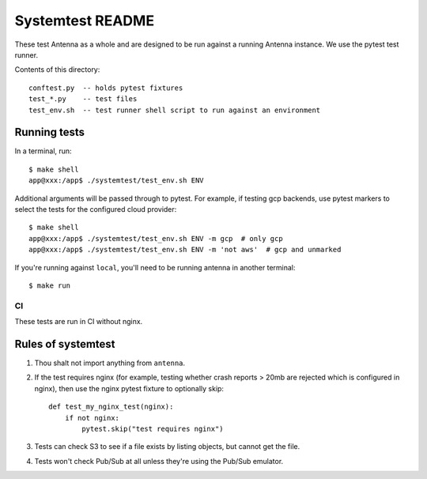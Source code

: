 =================
Systemtest README
=================

These test Antenna as a whole and are designed to be run against a running
Antenna instance. We use the pytest test runner.

Contents of this directory::

    conftest.py  -- holds pytest fixtures
    test_*.py    -- test files
    test_env.sh  -- test runner shell script to run against an environment


Running tests
=============

In a terminal, run::

    $ make shell
    app@xxx:/app$ ./systemtest/test_env.sh ENV


Additional arguments will be passed through to pytest. For example, if testing gcp backends, use
pytest markers to select the tests for the configured cloud provider::

    $ make shell
    app@xxx:/app$ ./systemtest/test_env.sh ENV -m gcp  # only gcp
    app@xxx:/app$ ./systemtest/test_env.sh ENV -m 'not aws'  # gcp and unmarked


If you're running against ``local``, you'll need to be running antenna
in another terminal::

    $ make run


CI
--

These tests are run in CI without nginx.


Rules of systemtest
===================

1. Thou shalt not import anything from ``antenna``.

2. If the test requires nginx (for example, testing whether crash reports
   > 20mb are rejected which is configured in nginx), then use the nginx
   pytest fixture to optionally skip::

      def test_my_nginx_test(nginx):
          if not nginx:
              pytest.skip("test requires nginx")

3. Tests can check S3 to see if a file exists by listing objects, but
   cannot get the file.

4. Tests won't check Pub/Sub at all unless they're using the Pub/Sub
   emulator.
